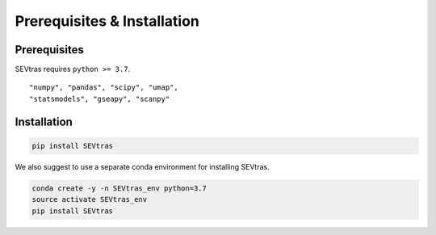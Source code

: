 Prerequisites & Installation
-------------------------------

Prerequisites
````````````````

SEVtras requires ``python >= 3.7``\.

::

    "numpy", "pandas", "scipy", "umap",
    "statsmodels", "gseapy", "scanpy"

Installation
````````````````

.. code-block:: bash

    pip install SEVtras

We also suggest to use a separate conda environment for installing SEVtras. 

.. code-block:: bash

    conda create -y -n SEVtras_env python=3.7
    source activate SEVtras_env
    pip install SEVtras

